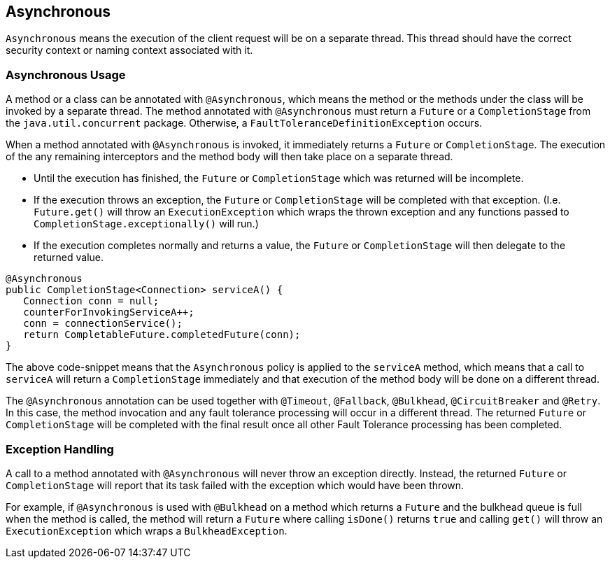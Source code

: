 //
// Copyright (c) 2016-2018 Contributors to the Eclipse Foundation
//
// See the NOTICE file(s) distributed with this work for additional
// information regarding copyright ownership.
//
// Licensed under the Apache License, Version 2.0 (the "License");
// You may not use this file except in compliance with the License.
// You may obtain a copy of the License at
//
//    http://www.apache.org/licenses/LICENSE-2.0
//
// Unless required by applicable law or agreed to in writing, software
// distributed under the License is distributed on an "AS IS" BASIS,
// WITHOUT WARRANTIES OR CONDITIONS OF ANY KIND, either express or implied.
// See the License for the specific language governing permissions and
// limitations under the License.
// Contributors:
// Emily Jiang
// Ondro Mihalyi
// Andrew Rouse

[[asynchronous]]
== Asynchronous

`Asynchronous` means the execution of the client request will be on a separate thread.
This thread should have the correct security context or naming context associated with it.


=== Asynchronous Usage

A method or a class can be annotated with `@Asynchronous`, which means the method or the methods under the class will be invoked by a separate thread.
The method annotated with `@Asynchronous` must return a `Future` or a `CompletionStage` from the `java.util.concurrent` package. Otherwise, a `FaultToleranceDefinitionException` occurs.

When a method annotated with `@Asynchronous` is invoked, it immediately returns a `Future` or `CompletionStage`. The execution of the any remaining interceptors and the method body will then take place on a separate thread.

* Until the execution has finished, the `Future` or `CompletionStage` which was returned will be incomplete.
* If the execution throws an exception, the `Future` or `CompletionStage` will be completed with that exception. (I.e. `Future.get()` will throw an `ExecutionException` which wraps the thrown exception and any functions passed to `CompletionStage.exceptionally()` will run.)
* If the execution completes normally and returns a value, the `Future` or `CompletionStage` will then delegate to the returned value.

[source, java]
----
@Asynchronous
public CompletionStage<Connection> serviceA() {
   Connection conn = null;
   counterForInvokingServiceA++;
   conn = connectionService();
   return CompletableFuture.completedFuture(conn);
}
----

The above code-snippet means that the `Asynchronous` policy is applied to the `serviceA` method, which means that a call to `serviceA` will return a `CompletionStage` immediately and that execution of the method body will be done on a different thread.

The `@Asynchronous` annotation can be used together with `@Timeout`, `@Fallback`, `@Bulkhead`, `@CircuitBreaker` and `@Retry`.
In this case, the method invocation and any fault tolerance processing will occur in a different thread. The returned `Future` or `CompletionStage` will be completed with the final result once all other Fault Tolerance processing has been completed.

=== Exception Handling

A call to a method annotated with `@Asynchronous` will never throw an exception directly. Instead, the returned `Future` or `CompletionStage` will report that its task failed with the exception which would have been thrown.

For example, if `@Asynchronous` is used with `@Bulkhead` on a method which returns a `Future` and the bulkhead queue is full when the method is called, the method will return a `Future` where calling `isDone()` returns `true` and calling `get()` will throw an `ExecutionException` which wraps a `BulkheadException`.
